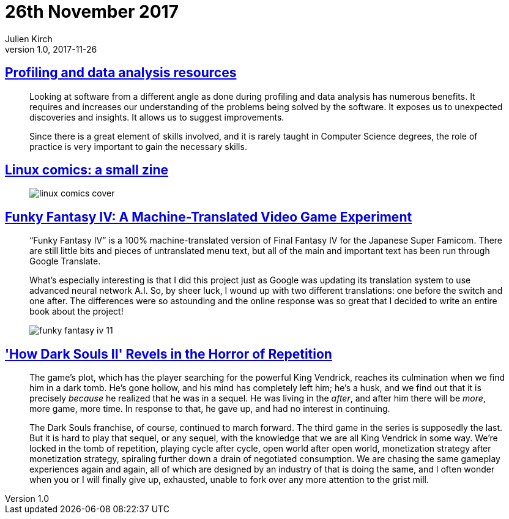 = 26th November 2017
Julien Kirch
v1.0, 2017-11-26
:article_lang: en

== link:https://gist.github.com/uucidl/fe95a32e504452f51dcc4691a8db811e[Profiling and data analysis resources]

[quote]
____
Looking at software from a different angle as done during profiling and data analysis has numerous benefits. It requires and increases our understanding of the problems being solved by the software. It exposes us to unexpected discoveries and insights. It allows us to suggest improvements.

Since there is a great element of skills involved, and it is rarely taught in Computer Science degrees, the role of practice is very important to gain the necessary skills.
____


== link:https://jvns.ca/blog/2017/11/25/linux-comics--zine-edition/[Linux comics: a small zine]

[quote]
____
image::linux-comics-cover.png[]
____

== link:http://legendsoflocalization.com/funky-fantasy-iv/[Funky Fantasy IV: A Machine-Translated Video Game Experiment]

[quote]
____
“Funky Fantasy IV” is a 100% machine-translated version of Final Fantasy IV for the Japanese Super Famicom. There are still little bits and pieces of untranslated menu text, but all of the main and important text has been run through Google Translate.

What’s especially interesting is that I did this project just as Google was updating its translation system to use advanced neural network A.I. So, by sheer luck, I wound up with two different translations: one before the switch and one after. The differences were so astounding and the online response was so great that I decided to write an entire book about the project!

image::funky-fantasy-iv-11.png[]
____

== link:https://waypoint.vice.com/en_us/article/3kvmwj/dark-souls-2-horror-sequel['How Dark Souls II' Revels in the Horror of Repetition]

[quote]
____
The game’s plot, which has the player searching for the powerful King Vendrick, reaches its culmination when we find him in a dark tomb. He’s gone hollow, and his mind has completely left him; he’s a husk, and we find out that it is precisely _because_ he realized that he was in a sequel. He was living in the _after_, and after him there will be _more_, more game, more time. In response to that, he gave up, and had no interest in continuing.

The Dark Souls franchise, of course, continued to march forward. The third game in the series is supposedly the last. But it is hard to play that sequel, or any sequel, with the knowledge that we are all King Vendrick in some way. We’re locked in the tomb of repetition, playing cycle after cycle, open world after open world, monetization strategy after monetization strategy, spiraling further down a drain of negotiated consumption. We are chasing the same gameplay experiences again and again, all of which are designed by an industry of that is doing the same, and I often wonder when you or I will finally give up, exhausted, unable to fork over any more attention to the grist mill.
____

